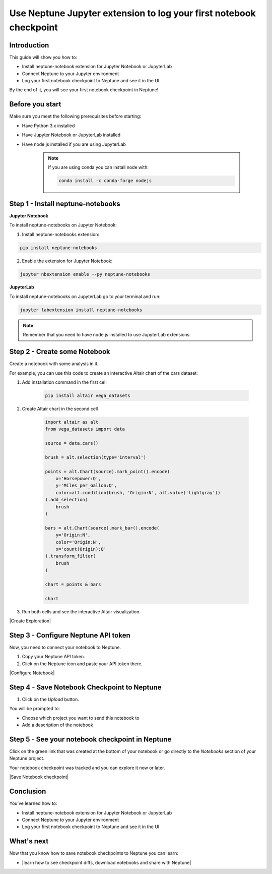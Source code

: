 Use Neptune Jupyter extension to log your first notebook checkpoint
===================================================================

Introduction
------------

This guide will show you how to:

* Install neptune-notebook extension for Jupyter Notebook or JupyterLab
* Connect Neptune to your Jupyter environment
* Log your first notebook checkpoint to Neptune and see it in the UI

By the end of it, you will see your first notebook checkpoint in Neptune!

Before you start
----------------

Make sure you meet the following prerequisites before starting:

* Have Python 3.x installed
* Have Jupyter Notebook or JupyterLab installed
* Have node.js installed if you are using JupyterLab

    .. note::

        If you are using conda you can install node with:

        .. code:: bash

            conda install -c conda-forge nodejs


Step 1 - Install neptune-notebooks
----------------------------------

**Jupyter Notebook**

To install neptune-notebooks on Jupyter Notebook:

1. Install neptune-notebooks extension:

.. code:: bash

    pip install neptune-notebooks

2. Enable the extension for Jupyter Notebook:

.. code::

    jupyter nbextension enable --py neptune-notebooks

**JupyterLab**

To install neptune-notebooks on JupyterLab go to your terminal and run:

.. code::

    jupyter labextension install neptune-notebooks

.. note:: Remember that you need to have node.js installed to use JupyterLab extensions.

Step 2 - Create some Notebook
-----------------------------

Create a notebook with some analysis in it.

For example, you can use this code to create an interactive Altair chart of the cars dataset:

1. Add installation command in the first cell

    .. code:: bash

        pip install altair vega_datasets

2. Create Altair chart in the second cell

    .. code:: python

        import altair as alt
        from vega_datasets import data

        source = data.cars()

        brush = alt.selection(type='interval')

        points = alt.Chart(source).mark_point().encode(
            x='Horsepower:Q',
            y='Miles_per_Gallon:Q',
            color=alt.condition(brush, 'Origin:N', alt.value('lightgray'))
        ).add_selection(
            brush
        )

        bars = alt.Chart(source).mark_bar().encode(
            y='Origin:N',
            color='Origin:N',
            x='count(Origin):Q'
        ).transform_filter(
            brush
        )

        chart = points & bars

        chart

3. Run both cells and see the interactive Altair visualization.

|Create Exploration|

Step 3 - Configure Neptune API token
------------------------------------

Now, you need to connect your notebook to Neptune.

1. Copy your Neptune API token.

2. Click on the Neptune icon and paste your API token there.

.. image:: ../../_static/images/getting-started/quick-starts/get_token.gif
    :target: ../../_static/images/getting-started/quick-starts/get_token.gif
    :alt: Get Neptune API token

|Configure Notebook|

Step 4 - Save Notebook Checkpoint to Neptune
--------------------------------------------

1. Click on the `Upload` button.

You will be prompted to:

* Choose which project you want to send this notebook to
* Add a description of the notebook


Step 5 - See your notebook checkpoint in Neptune
------------------------------------------------

Click on the green link that was created at the bottom of your notebook or go directly to the `Notebooks` section of your Neptune project.

Your notebook checkpoint was tracked and you can explore it now or later.

|Save Notebook checkpoint|

Conclusion
----------

You’ve learned how to:

* Install neptune-notebook extension for Jupyter Notebook or JupyterLab
* Connect Neptune to your Jupyter environment
* Log your first notebook checkpoint to Neptune and see it in the UI

What's next
-----------

Now that you know how to save notebook checkpoints to Neptune you can learn:

- |learn how to see checkpoint diffs, download notebooks and share with Neptune|

.. External links

.. |learn how to see checkpoint diffs, download notebooks and share with Neptune| raw:: html

    <a href="/working-with-neptune-ui/guides/notebooks.html" target="_blank">Learn how to see checkpoint diffs, download notebooks and share with Neptune</a>

.. |Create Exploration| raw:: html

    <iframe width="560" height="315" src="https://www.youtube.com/embed/oMT3djePjw4" frameborder="0" allow="accelerometer; autoplay; encrypted-media; gyroscope; picture-in-picture" allowfullscreen></iframe>

.. |Configure Notebook| raw:: html

    <iframe width="560" height="315" src="https://www.youtube.com/embed/3IbLpotwHEc" frameborder="0" allow="accelerometer; autoplay; encrypted-media; gyroscope; picture-in-picture" allowfullscreen></iframe>

.. |Save Notebook checkpoint| raw:: html

    <iframe width="560" height="315" src="https://www.youtube.com/embed/N_RTyqGmRmg" frameborder="0" allow="accelerometer; autoplay; encrypted-media; gyroscope; picture-in-picture" allowfullscreen></iframe>


